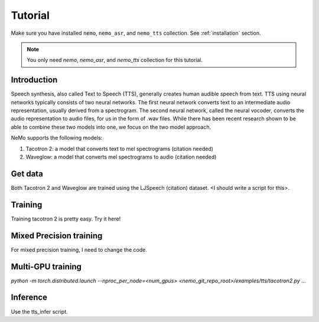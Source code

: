 Tutorial
========

Make sure you have installed ``nemo``, ``nemo_asr``, and ``nemo_tts``
collection. See :ref:`installation` section.

.. note::
    You only need `nemo`, `nemo_asr`, and `nemo_tts` collection for this
    tutorial.

Introduction
-------------
Speech synthesis, also called Text to Speech (TTS), generally creates human
audible speech from text. TTS using neural networks typically consists of two
neural networks. The first neural network converts text to an intermediate
audio representation, usually derived from a spectrogram. The second neural
network, called the neural vocoder, converts the audio representation to audio
files, for us in the form of .wav files. While there has been recent research
shown to be able to combine these two models into one, we focus on the two
model approach.

NeMo supports the following models:

1. Tacotron 2: a model that converts text to mel spectrograms (citation needed)
2. Waveglow: a model that converts mel spectrograms to audio (citation needed)

Get data
--------
Both Tacotron 2 and Waveglow are trained using the LJSpeech (citation) dataset.
<I should write a script for this>.

Training
---------
Training tacotron 2 is pretty easy. Try it here!


Mixed Precision training
-------------------------
For mixed precision training, I need to change the code.


Multi-GPU training
-------------------
`python -m torch.distributed.launch --nproc_per_node=<num_gpus> <nemo_git_repo_root>/examples/tts/tacotron2.py ...`


Inference
---------
Use the tts_infer script.